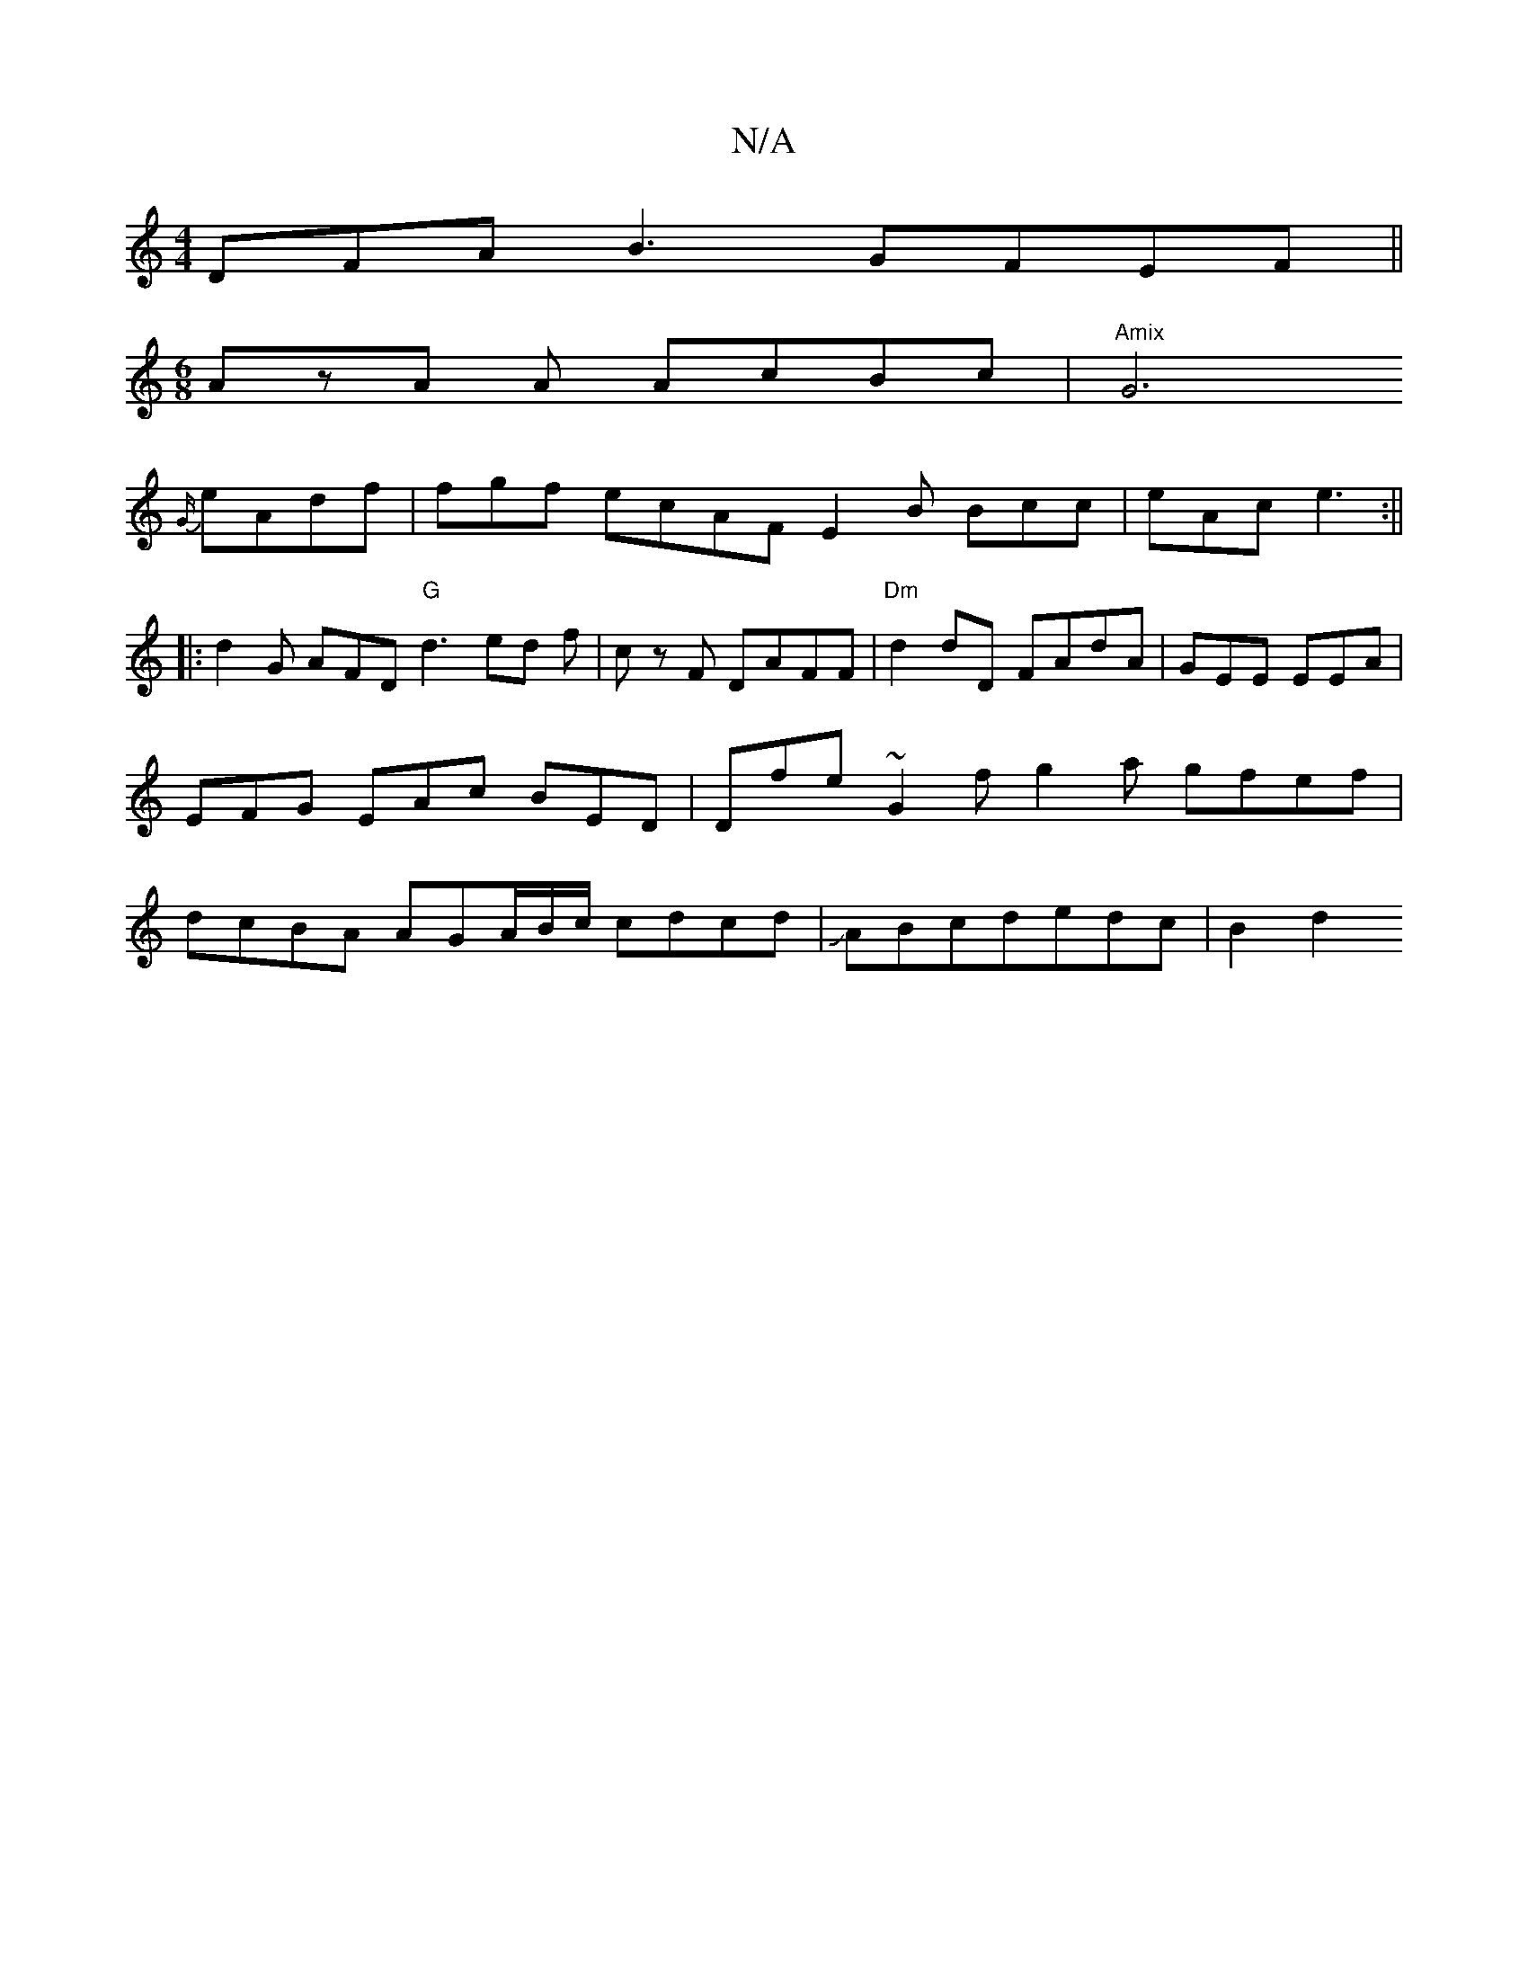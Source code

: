 X:1
T:N/A
M:4/4
R:N/A
K:Cmajor
DFAB3GFEF||
[M:6/8] AzA A AcBc|"Amix"G6
{G/}eAdf | fgf ecAF E2B Bcc|eAc e3:||
|:d2G AFD "G"d3 ed f|c z F DAFF|"Dm"d2 dD FAdA|GEE EEA|EFG EAc BED|Dfe ~G2f g2a gfef | dcBA AGA/2B/2c/2 cdcd|JABcdedc|B2d2